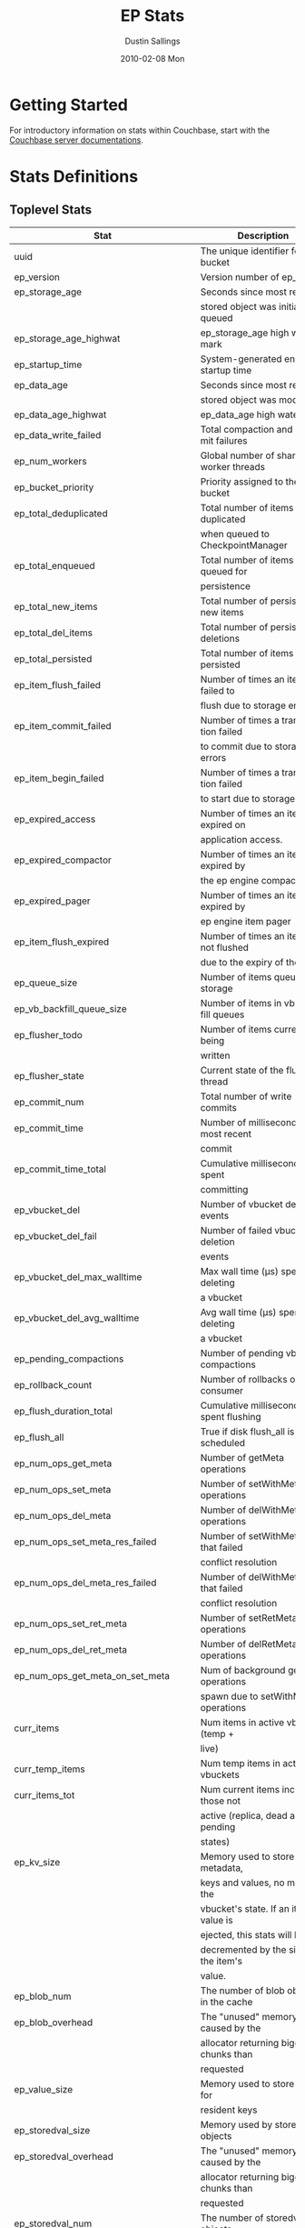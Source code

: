 #+TITLE:     EP Stats
#+AUTHOR:    Dustin Sallings
#+EMAIL:     dustin@spy.net
#+DATE:      2010-02-08 Mon
#+DESCRIPTION:
#+KEYWORDS:
#+LANGUAGE:  en
#+OPTIONS:   H:3 num:t toc:t \n:nil @:t ::t |:t ^:nil -:t f:t *:t <:t
#+OPTIONS:   TeX:t LaTeX:nil skip:nil d:nil todo:t pri:nil tags:not-in-toc
#+INFOJS_OPT: view:nil toc:nil ltoc:t mouse:underline buttons:0 path:http://orgmode.org/org-info.js
#+EXPORT_SELECT_TAGS: export
#+EXPORT_EXCLUDE_TAGS: noexport
#+LINK_UP:
#+LINK_HOME:
#+STYLE:  <link rel="stylesheet" type="text/css" href="myorg.css" />

* Getting Started

For introductory information on stats within Couchbase, start with the
[[http://docs.couchbase.com/][Couchbase server documentations]].

* Stats Definitions

** Toplevel Stats

| Stat                                  | Description                             |
|---------------------------------------+-----------------------------------------|
| uuid                                  | The unique identifier for the bucket    |
| ep_version                            | Version number of ep_engine             |
| ep_storage_age                        | Seconds since most recently             |
|                                       | stored object was initially queued      |
| ep_storage_age_highwat                | ep_storage_age high water mark          |
| ep_startup_time                       | System-generated engine startup time    |
| ep_data_age                           | Seconds since most recently             |
|                                       | stored object was modified              |
| ep_data_age_highwat                   | ep_data_age high water mark             |
| ep_data_write_failed                  | Total compaction and commit failures    |
| ep_num_workers                        | Global number of shared worker threads  |
| ep_bucket_priority                    | Priority assigned to the bucket         |
| ep_total_deduplicated                 | Total number of items de-duplicated     |
|                                       | when queued to CheckpointManager        |
| ep_total_enqueued                     | Total number of items queued for        |
|                                       | persistence                             |
| ep_total_new_items                    | Total number of persisted new items     |
| ep_total_del_items                    | Total number of persisted deletions     |
| ep_total_persisted                    | Total number of items persisted         |
| ep_item_flush_failed                  | Number of times an item failed to       |
|                                       | flush due to storage errors             |
| ep_item_commit_failed                 | Number of times a transaction failed    |
|                                       | to commit due to storage errors         |
| ep_item_begin_failed                  | Number of times a transaction failed    |
|                                       | to start due to storage errors          |
| ep_expired_access                     | Number of times an item was expired on  |
|                                       | application access.                     |
| ep_expired_compactor                  | Number of times an item was expired by  |
|                                       | the ep engine compactor                 |
| ep_expired_pager                      | Number of times an item was expired by  |
|                                       | ep engine item pager                    |
| ep_item_flush_expired                 | Number of times an item is not flushed  |
|                                       | due to the expiry of the item           |
| ep_queue_size                         | Number of items queued for storage      |
| ep_vb_backfill_queue_size             | Number of items in vb backfill queues   |
| ep_flusher_todo                       | Number of items currently being         |
|                                       | written                                 |
| ep_flusher_state                      | Current state of the flusher thread     |
| ep_commit_num                         | Total number of write commits           |
| ep_commit_time                        | Number of milliseconds of most recent   |
|                                       | commit                                  |
| ep_commit_time_total                  | Cumulative milliseconds spent           |
|                                       | committing                              |
| ep_vbucket_del                        | Number of vbucket deletion events       |
| ep_vbucket_del_fail                   | Number of failed vbucket deletion       |
|                                       | events                                  |
| ep_vbucket_del_max_walltime           | Max wall time (µs) spent by deleting    |
|                                       | a vbucket                               |
| ep_vbucket_del_avg_walltime           | Avg wall time (µs) spent by deleting    |
|                                       | a vbucket                               |
| ep_pending_compactions                | Number of pending vbucket compactions   |
| ep_rollback_count                     | Number of rollbacks on consumer         |
| ep_flush_duration_total               | Cumulative milliseconds spent flushing  |
| ep_flush_all                          | True if disk flush_all is scheduled     |
| ep_num_ops_get_meta                   | Number of getMeta operations            |
| ep_num_ops_set_meta                   | Number of setWithMeta operations        |
| ep_num_ops_del_meta                   | Number of delWithMeta operations        |
| ep_num_ops_set_meta_res_failed        | Number of setWithMeta ops that failed   |
|                                       | conflict resolution                     |
| ep_num_ops_del_meta_res_failed        | Number of delWithMeta ops that failed   |
|                                       | conflict resolution                     |
| ep_num_ops_set_ret_meta               | Number of setRetMeta operations         |
| ep_num_ops_del_ret_meta               | Number of delRetMeta operations         |
| ep_num_ops_get_meta_on_set_meta       | Num of background getMeta operations    |
|                                       | spawn due to setWithMeta operations     |
| curr_items                            | Num items in active vbuckets (temp +    |
|                                       | live)                                   |
| curr_temp_items                       | Num temp items in active vbuckets       |
| curr_items_tot                        | Num current items including those not   |
|                                       | active (replica, dead and pending       |
|                                       | states)                                 |
| ep_kv_size                            | Memory used to store item metadata,     |
|                                       | keys and values, no matter the          |
|                                       | vbucket's state. If an item's value is  |
|                                       | ejected, this stats will be             |
|                                       | decremented by the size of the item's   |
|                                       | value.                                  |
| ep_blob_num                           | The number of blob objects in the cache |
| ep_blob_overhead                      | The "unused" memory caused by the       |
|                                       | allocator returning bigger chunks than  |
|                                       | requested                               |
| ep_value_size                         | Memory used to store values for         |
|                                       | resident keys                           |
| ep_storedval_size                     | Memory used by storedval objects        |
| ep_storedval_overhead                 | The "unused" memory caused by the       |
|                                       | allocator returning bigger chunks than  |
|                                       | requested                               |
| ep_storedval_num                      | The number of storedval objects         |
|                                       | allocated                               |
| ep_overhead                           | Extra memory used by transient data     |
|                                       | like persistence queues, replication    |
|                                       | queues, checkpoints, etc                |
| ep_item_num                           | The number of item objects allocated    |
| ep_mem_low_wat                        | Low water mark for auto-evictions       |
| ep_mem_low_wat_percent                | Low water mark (as a percentage)        |
| ep_mem_high_wat                       | High water mark for auto-evictions      |
| ep_mem_high_wat_percent               | High water mark (as a percentage)       |
| ep_total_cache_size                   | The total byte size of all items, no    |
|                                       | matter the vbucket's state, no matter   |
|                                       | if an item's value is ejected           |
| ep_oom_errors                         | Number of times unrecoverable OOMs      |
|                                       | happened while processing operations    |
| ep_tmp_oom_errors                     | Number of times temporary OOMs          |
|                                       | happened while processing operations    |
| ep_mem_tracker_enabled                | True if memory usage tracker is         |
|                                       | enabled                                 |
| ep_bg_fetched                         | Number of items fetched from disk       |
| ep_bg_fetch_avg_read_amplification    | Average read amplification for all      |
|                                       | background fetch operations - ratio of  |
|                                       | read()s to documents fetched.           |
| ep_bg_meta_fetched                    | Number of meta items fetched from disk  |
| ep_bg_remaining_items                 | Number of remaining bg fetch items      |
| ep_bg_remaining_jobs                  | Number of remaining bg fetch jobs       |
| ep_num_pager_runs                     | Number of times we ran pager loops      |
|                                       | to seek additional memory               |
| ep_num_expiry_pager_runs              | Number of times we ran expiry pager     |
|                                       | loops to purge expired items from       |
|                                       | memory/disk                             |
| ep_num_freq_decayer_runs              | Number of times we ran the freq decayer |
|                                       | task because a frequency counter has    |
|                                       | become saturated                        |
| ep_num_access_scanner_runs            | Number of times we ran accesss scanner  |
|                                       | to snapshot working set                 |
| ep_num_access_scanner_skips           | Number of times accesss scanner task    |
|                                       | decided not to generate access log      |
| ep_access_scanner_num_items           | Number of items that last access        |
|                                       | scanner task swept to access log.       |
| ep_access_scanner_task_time           | Time of the next access scanner task    |
|                                       | (GMT), NOT_SCHEDULED if access scanner  |
|                                       | has been disabled                       |
| ep_access_scanner_last_runtime        | Number of seconds that last access      |
|                                       | scanner task took to complete.          |
| ep_expiry_pager_task_time             | Time of the next expiry pager task      |
|                                       | (GMT), NOT_SCHEDULED if expiry pager    |
|                                       | has been disabled                       |
| ep_items_expelled_from_checkpoints    | Number of items expelled from           |
|                                       | checkpoints. Expelled refers to items   |
|                                       | that have been ejected from memory      |
|                                       | but are still considered to be part of  |
|                                       | the checkpoint.                         |
| ep_items_rm_from_checkpoints          | Number of items removed from closed     |
|                                       | unreferenced checkpoints                |
| ep_num_value_ejects                   | Number of times item values got         |
|                                       | ejected from memory to disk             |
| ep_num_eject_failures                 | Number of items that could not be       |
|                                       | ejected                                 |
| ep_num_not_my_vbuckets                | Number of times Not My VBucket          |
|                                       | exception happened during runtime       |
| ep_dbname                             | DB path                                 |
| ep_pending_ops                        | Number of ops awaiting pending          |
|                                       | vbuckets                                |
| ep_pending_ops_total                  | Total blocked pending ops since reset   |
| ep_pending_ops_max                    | Max ops seen awaiting 1 pending         |
|                                       | vbucket                                 |
| ep_pending_ops_max_duration           | Max time (µs) used waiting on pending   |
|                                       | vbuckets                                |
| ep_bg_num_samples                     | The number of samples included in the   |
|                                       | average                                 |
| ep_bg_min_wait                        | The shortest time (µs) in the wait      |
|                                       | queue                                   |
| ep_bg_max_wait                        | The longest time (µs) in the wait       |
|                                       | queue                                   |
| ep_bg_wait_avg                        | The average wait time (µs) for an item  |
|                                       | before it's serviced by the dispatcher  |
| ep_bg_min_load                        | The shortest load time (µs)             |
| ep_bg_max_load                        | The longest load time (µs)              |
| ep_bg_load_avg                        | The average time (µs) for an item to    |
|                                       | be loaded from the persistence layer    |
| ep_num_non_resident                   | The number of non-resident items        |
| ep_bg_wait                            | The total elapse time for the wait      |
|                                       | queue                                   |
| ep_bg_load                            | The total elapse time for items to be   |
|                                       | loaded from the persistence layer       |
| ep_allow_data_loss_during_shutdown    | Whether data loss is allowed during     |
|                                       | server shutdown                         |
| ep_alog_block_size                    | Access log block size                   |
| ep_alog_path                          | Path to the access log                  |
| ep_access_scanner_enabled             | Status of access scanner task           |
| ep_alog_sleep_time                    | Interval between access scanner runs    |
|                                       | in minutes                              |
| ep_alog_task_time                     | Hour in GMT time when access scanner    |
|                                       | task is scheduled to run                |
| ep_backend                            | The backend that is being used for      |
|                                       | data persistence                        |
| ep_backfill_mem_threshold             | The maximum percentage of memory that   |
|                                       | the backfill task can consume before    |
|                                       | it is made to back off.                 |
| ep_bfilter_enabled                    | Bloom filter use: enabled or disabled   |
| ep_bfilter_key_count                  | Minimum key count that bloom filter     |
|                                       | will accomodate                         |
| ep_bfilter_fp_prob                    | Bloom filter's allowed false positive   |
|                                       | probability                             |
| ep_bfilter_residency_threshold        | Resident ratio threshold for full       |
|                                       | eviction policy, after which bloom      |
|                                       | switches modes from accounting just     |
|                                       | non resident items and deletes to       |
|                                       | accounting all items                    |
| ep_bucket_type                        | The bucket type                         |
| ep_chk_max_items                      | The number of items allowed in a        |
|                                       | checkpoint before a new one is created  |
| ep_chk_period                         | The maximum lifetime of a checkpoint    |
|                                       | before a new one is created             |
| ep_chk_persistence_remains            | Number of remaining vbuckets for        |
|                                       | checkpoint persistence                  |
| ep_chk_persistence_timeout            | Timeout for vbucket checkpoint          |
|                                       | persistence                             |
| ep_chk_remover_stime                  | The time interval for purging closed    |
|                                       | checkpoints from memory                 |
| ep_config_file                        | The location of the ep-engine config    |
|                                       | file                                    |
| ep_couch_bucket                       | The name of this bucket                 |
| ep_couch_host                         | The hostname that the couchdb views     |
|                                       | server is listening on                  |
| ep_couch_port                         | The port the couchdb views server is    |
|                                       | listening on                            |
| ep_couch_reconnect_sleeptime          | The amount of time to wait before       |
|                                       | reconnecting to couchdb                 |
| ep_data_traffic_enabled               | Whether or not data traffic is enabled  |
|                                       | for this bucket                         |
| ep_db_data_size                       | Total size of valid data in db files    |
| ep_db_file_size                       | Total size of the db files              |
| ep_degraded_mode                      | True if the engine is either warming    |
|                                       | up or data traffic is disabled          |
| ep_exp_pager_enabled                  | True if the expiry pager is enabled     |
| ep_exp_pager_stime                    | The time interval for purging expired   |
|                                       | items from memory                       |
| ep_exp_pager_initial_run_time         | An initial start time for the expiry    |
|                                       | pager task in GMT                       |
| ep_fsync_after_every_n_bytes_written  | If non-zero, perform an fsync after     |
|                                       | every N bytes written to disk           |
| ep_getl_default_timeout               | The default getl lock duration          |
| ep_getl_max_timeout                   | The maximum getl lock duration          |
| ep_ht_locks                           | The amount of locks per vb hashtable    |
| ep_ht_size                            | The initial size of each vb hashtable   |
| ep_item_num_based_new_chk             | True if the number of items in the      |
|                                       | current checkpoint plays a role in a    |
|                                       | new checkpoint creation                 |
| ep_keep_closed_chks                   | True if we want to keep the closed      |
|                                       | checkpoints for each vbucket unless     |
|                                       | the memory usage is above high water    |
|                                       | mark                                    |
| ep_max_checkpoints                    | The maximum amount of checkpoints that  |
|                                       | can be in memory per vbucket            |
| ep_max_item_size                      | The maximum value size                  |
| ep_max_size                           | The maximum amount of memory this       |
|                                       | bucket can use                          |
| ep_max_vbuckets                       | The maximum amount of vbuckets that     |
|                                       | can exist in this bucket                |
| ep_mutation_mem_threshold             | The ratio of total memory available     |
|                                       | that we should start sending temp oom   |
|                                       | or oom message when hitting             |
| ep_pager_active_vb_pcnt               | Active vbuckets paging percentage       |
| ep_replication_throttle_cap_pcnt      | Percentage of total items in write      |
|                                       | queue at which we throttle dcp input    |
| ep_replication_throttle_queue_cap     | Max size of a write queue to throttle   |
|                                       | incoming dcp input                      |
| ep_replication_throttle_threshold     | Percentage of max mem at which we       |
|                                       | begin NAKing dcp input                  |
| ep_uncommitted_items                  | The amount of items that have not been  |
|                                       | written to disk                         |
| ep_warmup                             | Shows if warmup is enabled / disabled   |
| ep_warmup_batch_size                  | The size of each batch loaded during    |
|                                       | warmup                                  |
| ep_warmup_dups                        | Number of Duplicate items encountered   |
|                                       | during warmup                           |
| ep_warmup_min_items_threshold         | Percentage of total items warmed up     |
|                                       | before we enable traffic                |
| ep_warmup_min_memory_threshold        | Percentage of max mem warmed up before  |
|                                       | we enable traffic                       |
| ep_warmup_oom                         | The amount of oom errors that occured   |
|                                       | during warmup                           |
| ep_warmup_thread                      | The status of the warmup thread         |
| ep_warmup_time                        | The amount of time warmup took          |
| ep_workload_pattern                   | Workload pattern (mixed, read_heavy,    |
|                                       | write_heavy) monitored at runtime       |
| ep_defragmenter_interval              | How often defragmenter task should be   |
|                                       | run (in seconds).                       |
| ep_defragmenter_num_moved             | Number of items moved by the            |
|                                       | defragmentater task.                    |
| ep_defragmenter_num_visited           | Number of items visited (considered     |
|                                       | for defragmentation) by the             |
|                                       | defragmenter task.                      |
| ep_defragmenter_sv_num_moved          | Number of StoredValues moved by the     |
|                                       | defragmentater task.                    |
| ep_item_compressor_interval           | How often item compressor task should   |
|                                       | be run (in milliseconds).               |
| ep_item_compressor_num_compressed     | Number of items compressed by the       |
|                                       | item compressor task.                   |
| ep_item_compressor_num_visited        | Number of items visited (considered     |
|                                       | for compression) by the                 |
|                                       | item compressor task.                   |
| ep_cursor_dropping_lower_threshold    | Memory threshold below which checkpoint |
|                                       | remover will discontinue cursor         |
|                                       | dropping.                               |
| ep_cursor_dropping_upper_threshold    | Memory threshold above which checkpoint |
|                                       | remover will start cursor dropping      |
| ep_cursors_dropped                    | Number of cursors dropped by the        |
|                                       | checkpoint remover                      |
| ep_cursor_memory_freed                | Amount of memory freed through dropping |
|                                       | checkpoint cursors                      |
| ep_active_hlc_drift                   | The total absolute drift for all active |
|                                       | vbuckets. This is microsecond           |
|                                       | granularity.                            |
| ep_active_hlc_drift_count             | The number of updates applied to        |
|                                       | ep_active_hlc_drift.                    |
| ep_replica_hlc_drift                  | The total absolute drift for all        |
|                                       | replica vbuckets. This is microsecond   |
|                                       | granularity.                            |
| ep_replica_hlc_drift_count            | The number of updates applied to        |
|                                       | ep_replica_hlc_drift.                   |
| ep_active_ahead_exceptions            | The total number of ahead exceptions    |
|                                       | for all active vbuckets.                |
| ep_active_behind_exceptions           | The total number of behind exceptions   |
|                                       | for all active vbuckets.                |
| ep_replica_ahead_exceptions           | The total number of ahead exceptions    |
|                                       | for all replica vbuckets.               |
| ep_replica_behind_exceptions          | The total number of behind exceptions   |
|                                       | for all replica vbuckets.               |
| ep_clock_cas_drift_threshold_exceeded | ep_active_ahead_exceptions +            |
|                                       | ep_replica_ahead_exceptions             |
| ep_dcp_noop_mandatory_for_v5_features | If True,NOOP will be required for using |
|                                       | features like xattrs/collections        |
| ep_retain_erroneous_tombstones        | If True, compactor will retain erroneous|
|                                       | tombstones.                             |

CouchRocks specific
| Stat                                    | Description                       |
|-----------------------------------------+-----------------------------------|
| ep_rocksdb_kMemTableTotal               | Total size of all Memtables       |
| ep_rocksdb_kMemTableUnFlushed           | Total size of immutable Memtables |
| ep_rocksdb_kTableReadersTotal           | Memory used by Index/Filter blocks|
| ep_rocksdb_kCacheTotal                  | Size of the Block Cache           |
| ep_rocksdb_default_kSizeAllMemTables    | Total MT size for default CFs     |
| ep_rocksdb_seqno_kSizeAllMemTables      | Total MT size for seqno CFs       |
| ep_rocksdb_default_kTotalSstFilesSize   | Total SST size for default CFs    |
| ep_rocksdb_seqno_kTotalSstFilesSize     | Total SST size for seqno CFs      |
The following ratios are encoded as 4-digit integers, e.g.:
  0.1234 (12.34%) is encoded as 1234
  0.0123 (1.23%) is encoded as 123
  0.0012 (0.12%) is encoded as 12
  0.0001 (0.01%) is encoded as 1
| Stat                                    | Description                       |
|-----------------------------------------+-----------------------------------|
| ep_rocksdb_block_cache_index_hit_ratio  | Cache hit ratio for Index blocks  |
| ep_rocksdb_block_cache_filter_hit_ratio | Cache hit ratio for Filter blocks |
| ep_rocksdb_block_cache_data_hit_ratio   | Cache hit ratio for Data blocks   |

** Aggregated KVStore stats.  Note the following stats are reported per-shard in 'kvstore' stats.

| Stat                        | Description                                    |
|-----------------------------+------------------------------------------------|
| ep_data_read_failed         | Total number of get failures                   |
| ep_io_total_read_bytes      | Total number of bytes read                     |
| ep_io_total_write_bytes     | Total number of bytes written                  |
| ep_io_compaction_read_bytes | Total number of bytes read during compaction   |
| ep_io_compaction_write_bytes| Total number of bytes written during compaction|

CouchRocks specific
| Stat                                    | Description                       |
|-----------------------------------------+-----------------------------------|
| rocksdb_kMemTableTotal                  | Total size of all Memtables       |
| rocksdb_kMemTableUnFlushed              | Total size of immutable Memtables |
| rocksdb_kTableReadersTotal              | Memory used by Index/Filter blocks|
| rocksdb_kCacheTotal                     | Size of the Block Cache           |
| rocksdb_default_kSizeAllMemTables       | Total MT size for default CFs     |
| rocksdb_seqno_kSizeAllMemTables         | Total MT size for seqno CFs       |
| rocksdb_default_kTotalSstFilesSize      | Total SST size for default CFs    |
| rocksdb_seqno_kTotalSstFilesSize        | Total SST size for seqno CFs      |
The following ratios are encoded as 4-digit integers, e.g.:
  0.1234 (12.34%) is encoded as 1234
  0.0123 (1.23%) is encoded as 123
  0.0012 (0.12%) is encoded as 12
  0.0001 (0.01%) is encoded as 1
| Stat                                    | Description                       |
|-----------------------------------------+-----------------------------------|
| rocksdb_block_cache_index_hit_ratio     | Cache hit ratio for Index blocks  |
| rocksdb_block_cache_filter_hit_ratio    | Cache hit ratio for Filter blocks |
| rocksdb_block_cache_data_hit_ratio      | Cache hit ratio for Data blocks   |

** vBucket total stats

| Stat                              | Description                                    |
|-----------------------------------+------------------------------------------------|
| ep_vb_total                       | Total vBuckets (count)                         |
| curr_items_tot                    | Total number of items                          |
| curr_items                        | Number of active items in memory               |
| curr_temp_items                   | Number of temporary items in memory            |
| vb_dead_num                       | Number of dead vBuckets                        |
| ep_diskqueue_items                | Total items in disk queue                      |
| ep_diskqueue_memory               | Total memory used in disk queue                |
| ep_diskqueue_fill                 | Total enqueued items on disk queue             |
| ep_diskqueue_drain                | Total drained items on disk queue              |
| ep_diskqueue_pending              | Total bytes of pending writes                  |
| ep_persist_vbstate_total          | Total VB persist state to disk                 |
| ep_meta_data_memory               | Total memory used by meta data                 |
| ep_meta_data_disk                 | Total disk used by meta data                   |
| ep_checkpoint_memory              | Memory of items in all checkpoints             |
| ep_checkpoint_memory_unreferenced | Memory of items in unref checkpoints           |
| ep_checkpoint_memory_overhead     | Memory of all checkpoints structures           |

*** Active vBucket class stats

| Stat                                     | Description                                |
|------------------------------------------+--------------------------------------------|
| vb_active_num                            | Number of active vBuckets                  |
| vb_active_curr_items                     | Number of active non-deleted items         |
| vb_active_num_non_resident               | Number of non-resident items               |
| vb_active_perc_mem_resident              | % memory resident                          |
| vb_active_eject                          | Number of times item values got ejected    |
| vb_active_expired                        | Number of times an item was expired        |
| vb_active_ht_memory                      | Memory overhead of the hashtable           |
| vb_active_itm_memory                     | Total memory of all items in active        |
|                                          | vBuckets (StoredValue + key + value Blob)  |
| vb_active_meta_data_memory               | Metadata memory of all items in active     |
|                                          | vBuckets (StoredValue + key)               |
| vb_active_meta_data_disk                 | Total metadata disk                        |
| vb_active_checkpoint_memory              | Memory of active items in all checkpoints  |
| vb_active_checkpoint_memory_unreferenced | Memory of active items in unref checkpoints|
| vb_active_checkpoint_memory_overhead     | Memory of all active checkpoints structures|
| vb_active_ops_create                     | Number of create operations                |
| vb_active_ops_update                     | Number of update operations                |
| vb_active_ops_delete                     | Number of delete operations                |
| vb_active_ops_reject                     | Number of rejected operations              |
| vb_active_queue_size                     | Active items in disk queue                 |
| vb_active_backfill_queue_size            | Items in active vbucket backfill queue     |
| vb_active_queue_memory                   | Memory used for disk queue                 |
| vb_active_queue_age                      | Sum of disk queue item age in milliseconds |
| vb_active_queue_pending                  | Total bytes of pending writes              |
| vb_active_queue_fill                     | Total enqueued items                       |
| vb_active_queue_drain                    | Total drained items                        |
| vb_active_rollback_item_count            | Num of items rolled back                   |
| vb_active_sync_write_accepted_count      | Number of SyncWrites accepted              |
| vb_active_sync_write_committed_count     | Number of SyncWrites committed             |
| vb_active_sync_write_aborted_count       | Number of SyncWrites aborted               |
| vb_active_hp_vb_req_size                 | Num of async high priority requests        |

*** Replica vBucket stats

| Stat                                      | Description                                 |
|-------------------------------------------+---------------------------------------------|
| vb_replica_num                            | Number of replica vBuckets                  |
| vb_replica_curr_items                     | Number of replica non-deleted items         |
| vb_replica_num_non_resident               | Number of non-resident items                |
| vb_replica_perc_mem_resident              | % memory resident                           |
| vb_replica_eject                          | Number of times item values got ejected     |
| vb_replica_expired                        | Number of times an item was expired         |
| vb_replica_ht_memory                      | Memory overhead of the hashtable            |
| vb_replica_itm_memory                     | Total memory of all items in replica        |
|                                           | vBuckets (StoredValue + key + value Blob)   |
| vb_replica_meta_data_memory               | Metadata memory of all items in replica     |
|                                           | vBuckets (StoredValue + key)                |
| vb_replica_meta_data_disk                 | Total metadata disk                         |
| vb_replica_checkpoint_memory              | Memory of replica items in all checkpoints  |
| vb_replica_checkpoint_memory_unreferenced | Memory of replica items in unref checkpoints|
| vb_replica_checkpoint_memory_overhead     | Memory of all replica checkpoints structures|
| vb_replica_ops_create                     | Number of create operations                 |
| vb_replica_ops_update                     | Number of update operations                 |
| vb_replica_ops_delete                     | Number of delete operations                 |
| vb_replica_ops_reject                     | Number of rejected operations               |
| vb_replica_queue_size                     | Replica items in disk queue                 |
| vb_replica_backfill_queue_size            | Items in replica vbucket backfill queue     |
| vb_replica_queue_memory                   | Memory used for disk queue                  |
| vb_replica_queue_age                      | Sum of disk queue item age in milliseconds  |
| vb_replica_queue_pending                  | Total bytes of pending writes               |
| vb_replica_queue_fill                     | Total enqueued items                        |
| vb_replica_queue_drain                    | Total drained items                         |
| vb_replica_rollback_item_count            | Num of items rolled back                    |
| vb_replica_sync_write_accepted_count      | Number of SyncWrites accepted               |
| vb_replica_sync_write_committed_count     | Number of SyncWrites committed              |
| vb_replica_sync_write_aborted_count       | Number of SyncWrites aborted                |
| vb_replica_hp_vb_req_size                 | Num of async high priority requests         |

*** Pending vBucket stats

| Stat                                      | Description                                 |
|-------------------------------------------+---------------------------------------------|
| vb_pending_num                            | Number of pending vBuckets                  |
| vb_pending_curr_items                     | Number of pending non-deleted items         |
| vb_pending_num_non_resident               | Number of non-resident items                |
| vb_pending_perc_mem_resident              | % memory resident                           |
| vb_pending_eject                          | Number of times item values got ejected     |
| vb_pending_expired                        | Number of times an item was expired         |
| vb_pending_ht_memory                      | Memory overhead of the hashtable            |
| vb_pending_itm_memory                     | Total memory of all items in pending        |
|                                           | vBuckets (StoredValue + key + value Blob)   |
| vb_pending_meta_data_memory               | Metadata memory of all items in pending     |
|                                           | vBuckets (StoredValue + key)                |
| vb_pending_meta_data_disk                 | Total metadata disk                         |
| vb_pending_checkpoint_memory              | Memory of pending items in all checkpoints  |
| vb_pending_checkpoint_memory_unreferenced | Memory of pending items in unref checkpoints|
| vb_pending_checkpoint_memory_overhead     | Memory of all pending checkpoints structures|
| vb_pending_ops_create                     | Number of create operations                 |
| vb_pending_ops_update                     | Number of update operations                 |
| vb_pending_ops_delete                     | Number of delete operations                 |
| vb_pending_ops_reject                     | Number of rejected operations               |
| vb_pending_queue_size                     | Pending items in disk queue                 |
| vb_pending_backfill_queue_size            | Items in pending vbucket backfill queue     |
| vb_pending_queue_memory                   | Memory used for disk queue                  |
| vb_pending_queue_age                      | Sum of disk queue item age in milliseconds  |
| vb_pending_queue_pending                  | Total bytes of pending writes               |
| vb_pending_queue_fill                     | Total enqueued items                        |
| vb_pending_queue_drain                    | Total drained items                         |
| vb_pending_rollback_item_count            | Num of items rolled back                    |
| vb_pending_hp_vb_req_size                 | Num of async high priority requests         |


** vBucket detail stats

The stats below are listed for each vbucket.

| Stat                          | Description                                |
|-------------------------------+--------------------------------------------|
| num_items                     | Number of items in this vbucket            |
| num_tmp_items                 | Number of temporary items in memory        |
| num_non_resident              | Number of non-resident items               |
| vb_pending_perc_mem_resident  | % memory resident                          |
| vb_pending_eject              | Number of times item values got ejected    |
| vb_pending_expired            | Number of times an item was expired        |
| ht_memory                     | Memory overhead of the hashtable           |
| ht_item_memory                | Total item memory                          |
| ht_cache_size                 | Total size of cache (Includes non resident |
|                               | items)                                     |
| num_ejects                    | Number of times an item was ejected from   |
|                               | memory                                     |
| ops_create                    | Number of create operations                |
| ops_update                    | Number of update operations                |
| ops_delete                    | Number of delete operations                |
| ops_reject                    | Number of rejected operations              |
| queue_size                    | Pending items in disk queue                |
| backfill_queue_size           | Items in backfill queue                    |
| queue_memory                  | Memory used for disk queue                 |
| queue_age                     | Sum of disk queue item age in milliseconds |
| queue_fill                    | Total enqueued items                       |
| queue_drain                   | Total drained items                        |
| pending writes                | Total bytes of pending writes              |
| db_data_size                  | Total size of valid data on disk           |
| db_file_size                  | Total size of the db file                  |
| high_seqno                    | The last seqno assigned by this vbucket    |
| purge_seqno                   | The last seqno purged by the compactor     |
| bloom_filter                  | Status of the vbucket's bloom filter       |
| bloom_filter_size             | Size of the bloom filter bit array         |
| bloom_filter_key_count        | Number of keys inserted into the bloom     |
|                               | filter, considers overlapped items as one, |
|                               | so this may not be accurate at times.      |
| uuid                          | The current vbucket uuid                   |
| rollback_item_count           | Num of items rolled back                   |
| hp_vb_req_size                | Num of async high priority requests        |
| max_cas                       | Maximum CAS of all items in the vbucket.   |
|                               | This is a hybrid logical clock value in    |
|                               | nanoseconds.                               |
| max_cas_str                   | max_cas as a time stamp string (seconds    |
|                               | since epoch).                              |
| total_abs_drift               | The accumulated absolute drift for this    |
|                               | vbucket's hybrid logical clock in          |
|                               | microseconds.                              |
| total_abs_drift_count         | The number of updates applied to           |
|                               | total_abs_drift.                           |
| drift_ahead_threshold_exceeded| The number of HLC updates that had a value |
|                               | ahead of the local HLC and were over the   |
|                               | drift_ahead_threshold.                     |
| drift_ahead_threshold         | The ahead threshold in ns.                 |
|drift_behind_threshold_exceeded| The number of HLC updates that had a value |
|                               | behind the local HLC and were over the     |
|                               | drift_behind_threshold.                    |
| drift_behind_threshold        | The behind threshold in ns.                |
| logical_clock_ticks           | How many times this vbucket's HLC has      |
|                               | returned logical clock ticks.              |
| might_contain_xattrs          | True if the vbucket might contain xattrs.  |
|                               | True means that Xattrs were stored to the  |
|                               | vbucket, note that the flag does not clear |
|                               | itself if all xattrs were removed.         |

For Ephemeral buckets, the following additional statistics are listed for
each vbucket:

| Stat                          | Description                                                                                                                                   |
|-------------------------------+-----------------------------------------------------------------------------------------------------------------------------------------------|
| seqlist_count                 | number of documents in this VBucket's sequence list.                                                                                          |
| seqlist_deleted_count         | Count of deleted documents in this VBucket's sequence list.                                                                                   |
| seqlist_high_seqno            | High sequence number in sequence list for this VBucket.                                                                                       |
| seqlist_highest_deduped_seqno | Highest de-duplicated sequence number in sequence list for this VBucket.                                                                      |
| seqlist_read_range_begin      | Starting sequence number for this VBucket's sequence list read range. Marks the lower bound of possible stale documents in the sequence list. |
| seqlist_read_range_end        | Ending sequence number for this VBucket's sequence list read range. Marks the upper bound of possible stale documents in the sequence list.   |
| seqlist_read_range_count      | Count of elements for this VBucket's sequence list read range (i.e. end - begin).                                                             |
| seqlist_stale_count           | Count of stale documents in this VBucket's sequence list.                                                                                     |
| seqlist_stale_value_bytes     | Number of bytes of stale values in this VBucket's sequence list.                                                                              |
| seqlist_stale_metadata_bytes  | Number of bytes of stale metadata (key + fixed metadata) in this VBucket's sequence list.                                                     |

** vBucket seqno stats

| Stats                         | Description                                |
| ------------------------------+--------------------------------------------|
| abs_high_seqno                | The last seqno assigned by this vbucket    |
| high_seqno                    | The last seqno assigned by this vbucket, in|
|                               | in case of replica, the last closed check- |
|                               | point's end seqno.                         |
| last_persisted_seqno          | The last persisted seqno for the vbucket   |
| purge_seqno                   | The last seqno purged by the compactor     |
| uuid                          | The current vbucket uuid                   |
| last_persisted_snap_start     | The last persisted snapshot start seqno for|
|                               | the vbucket                                |
| last_persisted_snap_end       | The last persisted snapshot end seqno for  |
|                               | the vbucket                                |

** vBucket failover stats

| Stats                         | Description                                |
| ------------------------------+--------------------------------------------|
| num_entries                   | Number of entries in the failover table of |
|                               | this vbucket                               |
| erroneous_entries_erased      | Number of erroneous entries erased in the  |
|                               | failover table of this vbucket             |
| n:id                          | vb_uuid of nth failover entry in the       |
|                               | failover table of this vbucket             |
| n:seq                         | seqno of nth failover entry in the         |
|                               | failover table of this vbucket             |

** Dcp Stats

Each stat begins with =ep_dcpq:= followed by a unique /client_id/ and
another colon.  For example, if your client is named, =slave1=, the
=created= stat would be =ep_dcpq:slave1:created=.

***Consumer Connections

| created            | Creation time for the tap connection                        |
| pending_disconnect | True if we're hanging up on this client                     |
| reserved           | True if the dcp stream is reserved                          |
| supports_ack       | True if the connection use flow control                     |
| total_acked_bytes  | The amount of bytes that the consumer has acked             |
| unacked_bytes      | The amount of bytes the consumer has processed but not acked|
| type               | The connection type (producer, consumer, or notifier)       |
| max_buffer_bytes   | Size of flow control buffer                                 |
| paused             | true if this client is blocked                              |
| paused_reason      | Description of why client is paused                         |

****Per Stream Stats

| buffer_bytes       | The amount of unprocessed bytes                       |
| buffer_items       | The amount of unprocessed items                       |
| end_seqno          | The seqno where this stream should end                |
| flags              | The flags used to create this stream                  |
| items_ready        | Whether the stream has messages ready to send         |
| ready_queue_memory | Memory occupied by elements in the DCP readyQ         |
| opaque             | The unique stream identifier                          |
| snap_end_seqno     | The start seqno of the last snapshot received         |
| snap_start_seqno   | The end seqno of the last snapshot received           |
| start_seqno        | The start start seqno used to create this stream      |
| state              | The stream state (pending, reading, or dead)          |
| vb_uuid            | The vb uuid used to create this stream                |

***Producer/Notifier Connections

| buf_backfill_bytes                     | The amount of bytes backfilled but not sent            |
| buf_backfill_items                     | The amount of items backfilled but not sent            |
| bytes_sent                             | The amount of unacked bytes sent to the consumer       |
| created                                | Creation time for the tap connection                   |
| flow_control                           | True if the connection use flow control                |
| items_remaining                        | The amount of items remaining to be sent               |
| items_sent                             | The amount of items already sent to the consumer       |
| last_sent_time                         | The last time this connection sent a message           |
| last_receive_time                      | The last time this connection received a message       |
| max_buffer_bytes                       | The maximum amount of bytes that can be sent without   |
|                                        | receiving an ack from the consumer                     |
| noop_enabled                           | Whether or not this connection sends noops             |
| noop_wait                              | Whether or not this connection is waiting for a        |
|                                        | noop response from the consumer                        |
| pending_disconnect                     | True if we're hanging up on this client                |
| priority                               | The connection priority for streaming data             |
| num_streams                            | Total number of streams in the connection in any state |
| reserved                               | True if the dcp stream is reserved                     |
| supports_ack                           | True if the connection use flow control                |
| total_acked_bytes                      | The amount of bytes that have been acked by the        |
|                                        | consumer when flow control is enabled                  |
| total_bytes_sent                       | The amount of bytes actually sent to the consumer      |
| total_uncompressed_data_size           | Size of data before compression sent to the consumer.  |
|                                        | Only present if compression is enabled                 |
| type                                   | The connection type (producer, consumer, or notifier)  |
| unacked_bytes                          | The amount of bytes the consumer has no acked          |
| backfill_num_active                    | Number of active (running) backfills                   |
| backfill_num_snoozing                  | Number of snoozing (running) backfills                 |
| backfill_num_pending                   | Number of pending (not running) backfills              |
| paused                                 | true if this client is blocked                         |
| paused_reason                          | Description of why client is paused                    |
| send_stream_end_on_client_close_stream | Send STREAM_END msg when DCP client closes stream      |

****Per Stream Stats

| backfill_disk_items           | The amount of items read during backfill from disk    |
| backfill_mem_items            | The amount of items read during backfill from memory  |
| backfill_sent                 | The amount of items sent to the consumer during the   |
| end_seqno                     | The seqno send mutations up to                        |
| flags                         | The flags supplied in the stream request              |
| items_ready                   | Whether the stream has items ready to send            |
| last_sent_seqno               | The last seqno sent by this stream                    |
| last_sent_snap_end_seqno      | The last snapshot end seqno sent by active stream     |
| last_read_seqno               | The last seqno read by this stream from disk or memory|
| last_read_seqno_unsnapshotted | The last sequence number queued from memory, but is   |
|                               | yet to be put in a snapshot                           |
| ready_queue_memory            | Memory occupied by elements in the DCP readyQ         |
| memory_phase                  | The amount of items sent during the memory phase      |
| opaque                        | The unique stream identifier                          |
| snap_end_seqno                | The last snapshot end seqno (Used if a consumer is    |
|                               | resuming a stream)                                    |
| snap_start_seqno              | The last snapshot start seqno (Used if a consumer is  |
|                               | resuming a stream)                                    |
| start_seqno                   | The seqno to start sending mutations from             |
| state                         | The stream state (pending, backfilling, in-memory,    |
|                               | takeover-send, takeover-wait, or dead)                |
| vb_uuid                       | The vb uuid used in the stream request                |
| cur_snapshot_type             | The type of the current snapshot being received       |
| cur_snapshot_start            | The start seqno of the current snapshot being         |
|                               | received                                              |
| cur_snapshot_end              | The end seqno of the current snapshot being received  |

** Dcp Aggregated Stats

Aggregated dcp stats allow dcp connections to be logically grouped and
aggregated together by prefixes.

For example, if all of your dcp connections started with =xdcr:= or
=replication=, you could call =stats dcpagg := to request stats grouped by
everything before the first =:= character, giving you a set for =xdcr= and a
set for =replication=.

*** Results

| [prefix]:count                        | Number of connections matching this prefix     |
| [prefix]:producer_count               | Total producer connections with this prefix    |
| [prefix]:items_sent                   | Total items sent with this prefix              |
| [prefix]:items_remaining              | Total items remaining to be sent with this     |
|                                       | prefix                                         |
| [prefix]:total_bytes                  | Total number of bytes sent with this prefix    |
| [prefix]:total_uncompressed_data_size | Size of data before compression sent to the    |
|                                       | consumer with this prefix. Only present if     |
|                                       | compression is enabled                         |
| [prefix]:backoff                      | Total number of backoff events                 |

** Dcp ConnMap Stats

| ep_dcp_num_running_backfills| Total number of running backfills across all |
|                             | dcp connections                              |
| ep_dcp_max_running_backfills| Max running backfills we can have across all |
|                             | dcp connections                              |
| ep_dcp_dead_conn_count      | Total dead connections                       |

** Timing Stats

Timing stats provide histogram data from high resolution timers over
various operations within the system.

*** General Form

As this data is multi-dimensional, some parsing may be required for
machine processing.  It's somewhat human readable, but the =stats=
script mentioned in the Getting Started section above will do fancier
formatting for you.

Consider the following sample stats:

: STAT disk_insert_8,16 9488
: STAT disk_insert_16,32 290
: STAT disk_insert_32,64 73
: STAT disk_insert_64,128 86
: STAT disk_insert_128,256 48
: STAT disk_insert_256,512 2
: STAT disk_insert_512,1024 12
: STAT disk_insert_1024,2048 1

This tells you that =disk_insert= took 8-16µs 9,488 times, 16-32µs
290 times, and so on.

The same stats displayed through the =stats= CLI tool would look like
this:

: disk_insert (10008 total)
:    8us - 16us    : ( 94.80%) 9488 ###########################################
:    16us - 32us   : ( 97.70%)  290 #
:    32us - 64us   : ( 98.43%)   73
:    64us - 128us  : ( 99.29%)   86
:    128us - 256us : ( 99.77%)   48
:    256us - 512us : ( 99.79%)    2
:    512us - 1ms   : ( 99.91%)   12
:    1ms - 2ms     : ( 99.92%)    1


*** Available Stats

The following histograms are available from "timings" in the above
form to describe when time was spent doing various things:

| bg_wait                         | bg fetches waiting in the dispatcher queue     |
| bg_load                         | bg fetches waiting for disk                    |
| set_with_meta                   | set_with_meta latencies                        |
| access_scanner                  | access scanner run times                       |
| checkpoint_remover              | checkpoint remover run times                   |
| item_pager                      | item pager run times                           |
| expiry_pager                    | expiry pager run times                         |
| pending_ops                     | client connections blocked for operations      |
|                                 | in pending vbuckets                            |
| storage_age                     | Analogous to ep_storage_age in main stats      |
| data_age                        | Analogous to ep_data_age in main stats         |
| get_cmd                         | servicing get requests                         |
| arith_cmd                       | servicing incr/decr requests                   |
| get_stats_cmd                   | servicing get_stats requests                   |
| get_vb_cmd                      | servicing vbucket status requests              |
| set_vb_cmd                      | servicing vbucket set state commands           |
| del_vb_cmd                      | servicing vbucket deletion commands            |
| chk_persistence_cmd             | waiting for checkpoint persistence             |
| notify_io                       | waking blocked connections                     |
| paged_out_time                  | time (in seconds) objects are non-resident     |
| disk_insert                     | waiting for disk to store a new item           |
| disk_update                     | waiting for disk to modify an existing item    |
| disk_del                        | waiting for disk to delete an item             |
| disk_vb_del                     | waiting for disk to delete a vbucket           |
| disk_commit                     | waiting for a commit after a batch of updates  |
| item_alloc_sizes                | Item allocation size counters (in bytes)       |
| bg_batch_size                   | Batch size for background fetches              |
| persistence_cursor_get_all_items| Time spent in fetching all items by            |
|                                 | persistence cursor from checkpoint queues      |
| dcp_cursors_get_all_items       | Time spent in fetching all items by all dcp    |
|                                 | cursors from checkpoint queues                 |

The following histograms are available from "eviction" and provide a histogram
of execution frequencies and eviction thresholds.  Note, these statstics are
only valid for the hifi_mfu eviction policy.

| ep_active_or_pending_frequency_values_evicted  | Probabilistic count of frequencies   |
|                                                | that were evicted                    |
| ep_replica_frequency_values_evicted            | Probabilistic count of frequencies   |
|                                                | that were evicted                    |
| ep_active_or_pending_frequency_values_snapshot | Snapshot of last frequency histogram |
| ep_replica_frequency_values_snapshot           | Snapshot of last frequency histogram |

The following histograms are available from "scheduler" and "runtimes"
describing the scheduling overhead times and task runtimes incurred by various
IO and Non-IO tasks respectively:

| READ tasks                  |                                          |
| bg_fetcher_tasks            | histogram of scheduling overhead/task    |
|                             | runtimes for background fetch tasks      |
| bg_fetcher_meta_tasks       | histogram of scheduling overhead/task    |
|                             | runtimes for background fetch meta tasks |
| vkey_stat_bg_fetcher_tasks  | histogram of scheduling overhead/task    |
|                             | runtimes for fetching item from disk for |
|                             | vkey stat tasks                          |
| warmup_tasks                | histogram of scheduling overhead/task    |
|                             | runtimes for warmup tasks                |
|-----------------------------+------------------------------------------|
| WRITE tasks                 |                                          |
| vbucket_persist_high_tasks  | histogram of scheduling overhead/task    |
|                             | runtimes for snapshot vbucket state in   |
|                             | high priority tasks                      |
| vbucket_persist_low_tasks   | histogram of scheduling overhead/task    |
|                             | runtimes for snapshot vbucket state in   |
|                             | low priority tasks                       |
| vbucket_deletion_tasks      | histogram of scheduling overhead/task    |
|                             | runtimes for vbucket deletion tasks      |
| flusher_tasks               | histogram of scheduling overhead/task    |
|                             | runtimes for flusher tasks               |
| flush_all_tasks             | histogram of scheduling overhead/task    |
|                             | runtimes for flush all tasks             |
| compactor_tasks             | histogram of scheduling overhead/task    |
|                             | runtimes for vbucket level compaction    |
|                             | tasks                                    |
| statsnap_tasks              | histogram of scheduling overhead/task    |
|                             | runtimes for stats snapshot tasks        |
| mutation_log_compactor_tasks| histogram of scheduling overhead/task    |
|                             | runtimes for access log compaction tasks |
|-----------------------------+------------------------------------------|
| AUXIO tasks                 |                                          |
| access_scanner_tasks        | histogram of scheduling overhead/task    |
|                             | runtimes for access scanner tasks        |
| backfill_tasks              | histogram of scheduling overhead/task    |
|                             | runtimes for backfill tasks              |
|-----------------------------+------------------------------------------|
| NONIO tasks                 |                                          |
| conn_notification_tasks     | histogram of scheduling overhead/task    |
|                             | runtimes for connection notification     |
|                             | tasks                                    |
| checkpoint_remover_tasks    | histogram of scheduling overhead/task    |
|                             | runtimes for checkpoint removal tasks    |
| vb_memory_deletion_tasks    | histogram of scheduling overhead/task    |
|                             | runtimes for memory deletion of vbucket  |
|                             | tasks                                    |
| checkpoint_stats_tasks      | histogram of scheduling overhead/task    |
|                             | runtimes for checkpoint stats tasks      |
| item_pager_tasks            | histogram of scheduling overhead/task    |
|                             | runtimes for item pager tasks            |
| hashtable_resize_tasks      | histogram of scheduling overhead/task    |
|                             | runtimes for hash table resizer tasks    |
| pending_ops_tasks           | histogram of scheduling overhead/task    |
|                             | runtimes for processing dcp bufferred    |
|                             | items tasks                              |
| conn_manager_tasks          | histogram of scheduling overhead/task    |
|                             | runtimes for dcp/tap connection manager  |
|                             | tasks                                    |
| defragmenter_tasks          | histogram of scheduling overhead/task    |
|                             | runtimes for the in-memory defragmenter  |
|                             | tasks                                    |
| workload_monitor_tasks      | histogram of scheduling overhead/task    |
|                             | runtimes for the workload monitor which  |
|                             | detects and sets the workload pattern    |

** Hash Stats

Hash stats provide information on your vbucket hash tables.

Requesting these stats does affect performance, so don't do it too
regularly, but it's useful for debugging certain types of performance
issues.  For example, if your hash table is tuned to have too few
buckets for the data load within it, the =max_depth= will be too large
and performance will suffer.

| avg_count    | The average number of items per vbucket                  |
| avg_max      | The average max depth of a vbucket hash table            |
| avg_min      | The average min depth of a vbucket hash table            |
| largest_max  | The largest hash table depth of in all vbuckets          |
| largest_min  | The the largest minimum hash table depth of all vbuckets |
| max_count    | The largest number of items in a vbucket                 |
| min_count    | The smallest number of items in a vbucket                |
| total_counts | The total numer of items in all vbuckets                 |

It is also possible to get more detailed hash tables stats by using
'hash detail'. This will print per-vbucket stats.

Each stat is prefixed with =vb_= followed by a number, a colon, then
the individual stat name.

For example, the stat representing the size of the hash table for
vbucket 0 is =vb_0:size=.

| state            | The current state of this vbucket                |
| size             | Number of hash buckets                           |
| locks            | Number of locks covering hash table operations   |
| min_depth        | Minimum number of items found in a bucket        |
| max_depth        | Maximum number of items found in a bucket        |
| reported         | Number of items this hash table reports having   |
| counted          | Number of items found while walking the table    |
| resized          | Number of times the hash table resized           |
| mem_size         | Running sum of memory used by each item          |
| mem_size_counted | Counted sum of current memory used by each item  |

** Checkpoint Stats

Checkpoint stats provide detailed information on per-vbucket checkpoint
datastructure.

Like Hash stats, requesting these stats has some impact on performance.
Therefore, please do not poll them from the server frequently.
Each stat is prefixed with =vb_= followed by a number, a colon, and then
each stat name.

| cursor_name:cursor_checkpoint_id | Checkpoint ID at which the cursor is      |
|                                  | name 'cursor_name' is pointing now        |
| cursor_name:cursor_seqno         | The seqno at which the cursor             |
|                                  | 'cursor_name' is pointing now             |
| cursor_name:num_visits           | Number of times a batch of items have been|
|                                  | drained from a checkpoint of 'cursor_name'|
| cursor_name:num_items_for_cursor | Number of items remaining for the cursor  |
| open_checkpoint_id               | ID of the current open checkpoint         |
| num_conn_cursors                 | Number of referencing dcp/tap cursors     |
| num_checkpoint_items             | Number of total items in a checkpoint     |
|                                  | datastructure                             |
| num_open_checkpoint_items        | Number of items in the open checkpoint    |
| num_checkpoints                  | Number of checkpoints in a checkpoint     |
|                                  | datastructure                             |
| num_items_for_persistence        | Number of items remaining for persistence |
| state                            | The state of the vbucket this checkpoint  |
|                                  | contains data for                         |
| last_closed_checkpoint_id        | The last closed checkpoint number         |
| persisted_checkpoint_id          | The slast persisted checkpoint number     |
| mem_usage                        | Total memory taken up by items in all     |
|                                  | checkpoints under given manager           |

** Memory Stats

This provides various memory-related stats including the stats from tcmalloc.
Note that tcmalloc stats are not available on some operating systems
(e.g., Windows) that do not support tcmalloc.

| mem_used (deprecated)               | Engine's total memory usage          |
| mem_used_estimate                   | Engine's total estimated memory usage|
|                                     | This is a faster stat to read, but   |
|                                     | lags mem_used as it's only updated   |
|                                     | when a threshold is crossed see      |
|                                     | mem_used_merge_threshold             |
| mem_used_merge_threshold            | A threshold which triggers the merge |
|                                     | of per-core memory used into mem_used|
| bytes                               | Engine's total memory usage          |
| ep_kv_size                          | Memory used to store item metadata,  |
|                                     | keys and values, no matter the       |
|                                     | vbucket's state. If an item's value  |
|                                     | is ejected, this stat will be        |
|                                     | decremented by the size of the       |
|                                     | item's value.                        |
| ep_value_size                       | Memory used to store values for      |
|                                     | resident keys                        |
| ep_overhead                         | Extra memory used by transient data  |
|                                     | like persistence queue, replication  |
|                                     | queues, checkpoints, etc             |
| ep_max_size                         | Max amount of data allowed in memory |
| ep_mem_low_wat                      | Low water mark for auto-evictions    |
| ep_mem_low_wat_percent              | Low water mark (as a percentage)     |
| ep_mem_high_wat                     | High water mark for auto-evictions   |
| ep_mem_high_wat_percent             | High water mark (as a percentage)    |
| ep_oom_errors                       | Number of times unrecoverable OOMs   |
|                                     | happened while processing operations |
| ep_tmp_oom_errors                   | Number of times temporary OOMs       |
|                                     | happened while processing operations |
| ep_blob_num                         | The number of blob objects in the    |
|                                     | cache                                |
| ep_blob_overhead                    | The "unused" memory caused by the    |
|                                     | allocator returning bigger chunks    |
|                                     | than requested                       |
| ep_storedval_size                   | Memory used by storedval objects     |
| ep_storedval_overhead               | The "unused" memory caused by the    |
|                                     | allocator returning bigger chunks    |
|                                     | than requested                       |
| ep_storedval_num                    | The number of storedval objects      |
|                                     | allocated                            |
| ep_item_num                         | The number of item objects allocated |
| ep_mem_tracker_enabled              | If smart memory tracking is enabled  |
| total_allocated_bytes               | Engine's total memory usage reported |
|                                     | from the underlying memory allocator |
| total_heap_size                     | Bytes of system memory reserved by   |
|                                     | the underlying memory allocator      |
| total_fragmentation_bytes           | Bytes of the fragmented memory in    |
|                                     | the underlying allocator. Note that  |
|                                     | the free and mapped pages inside the |
|                                     | allocator are not considered as the  |
|                                     | fragmentation as they can be used    |
|                                     | for incoming memory allocations.     |
| total_metadata_bytes                | Number of bytes used by the allocator|
|                                     | for its own metadata                 |
| total_resident_bytes                | Max no. of Resident bytes that are   |
|                                     | currently allocated by the process   |
| total_retained_bytes                | Bytes that is held by the process    |
|                                     | which could be released to the OS    |
| tcmalloc_max_thread_cache_bytes     | A limit to how much memory the       |
|                                     | underlying memory allocator TCMalloc |
|                                     | dedicates for small objects          |
| tcmalloc_current_thread_cache_bytes | A measure of some of the memory that |
|                                     | the underlying allocator TCMalloc is |
|                                     | using for small objects              |


** Stats Key and Vkey
| key_cas                       | The keys current cas value             |KV|
| key_exptime                   | Expiration time from the epoch         |KV|
| key_flags                     | Flags for this key                     |KV|
| key_is_dirty                  | If the value is not yet persisted      |KV|
| key_is_resident               | If the value is resident in memory     |KV|
| key_valid                     | See description below                  | V|
| key_vb_state                  | The vbucket state of this key          |KV|

All of the above numeric statistics (cas, exptime, flags) are printed as
decimal integers.

=key_valid= can have the following responses:

this_is_a_bug - Some case we didn't take care of.
dirty - The value in memory has not been persisted yet.
length_mismatch - The key length in memory doesn't match the length on disk.
data_mismatch - The data in memroy doesn't match the data on disk.
flags_mismatch - The flags in memory don't match the flags on disk.
valid - The key is both on disk and in memory
ram_but_not_disk - The value doesn't exist yet on disk.
item_deleted - The item has been deleted.

** Warmup

Stats =warmup= shows statistics related to warmup logic

| ep_warmup                       | Shows if warmup is enabled / disabled      |
| ep_warmup_estimated_key_count   | Estimated number of keys in database       |
| ep_warmup_estimated_value_count | Estimated number of values in database     |
| ep_warmup_state                 | The current state of the warmup thread     |
| ep_warmup_thread                | Warmup thread status                       |
| ep_warmup_key_count             | Number of keys warmed up                   |
| ep_warmup_value_count           | Number of values warmed up                 |
| ep_warmup_dups                  | Duplicates encountered during warmup       |
| ep_warmup_oom                   | OOMs encountered during warmup             |
| ep_warmup_time                  | Time (µs) spent by warming data            |
| ep_warmup_keys_time             | Time (µs) spent by warming keys            |
| ep_warmup_mutation_log          | Number of keys present in mutation log     |
| ep_warmup_access_log            | Number of keys present in access log       |
| ep_warmup_min_items_threshold   | Percentage of total items warmed up        |
|                                 | before we enable traffic                   |
| ep_warmup_min_memory_threshold  | Percentage of max mem warmed up before     |
|                                 | we enable traffic                          |


** KV Store Stats

These provide various low-level stats and timings from the underlying KV
storage system and useful to understand various states of the storage
system.

The following stats are available for all database engine:

| open              | Number of database open operations                 |
| close             | Number of database close operations                |
| readTime          | Time spent in read operations                      |
| readSize          | Size of data in read operations                    |
| writeTime         | Time spent in write operations                     |
| writeSize         | Size of data in write operations                   |
| delete            | Time spent  in delete() calls                      |

The following stats are available for the CouchStore database engine:

| backend_type              | Type of backend database engine                                                                                                                     |
| commit                    | Time spent in CouchStore commit operation                                                                                                           |
| compaction                | Time spent in compacting vbucket database file                                                                                                      |
| numLoadedVb               | Number of Vbuckets loaded into memory                                                                                                               |
| lastCommDocs              | Number of docs in the last commit                                                                                                                   |
| failure_compaction        | Number of failed compactions                                                                                                                        |
| failure_set               | Number of failed set operation                                                                                                                      |
| failure_get               | Number of failed get operation                                                                                                                      |
| failure_vbset             | Number of failed vbucket set operation                                                                                                              |
| save_documents            | Time spent in CouchStore save documents operation                                                                                                   |
| io_bg_fetch_docs_read     | Number of documents (full and meta-only) fetched from disk                                                                                          |
| io_bg_fetch_doc_bytes     | Number of bytes read while fetching documents (key + value + rev_meta)                                                                              |
| io_num_write              | Number of io write operations                                                                                                                       |
| io_write_bytes            | Number of bytes written (key + values + rev_meta                                                                                                    |
| io_total_read_bytes       | Number of bytes read (total, including Couchstore B-Tree and other overheads)                                                                       |
| io_total_write_bytes      | Number of bytes written (total, including Couchstore B-Tree and other overheads)                                                                    |
| io_compaction_read_bytes  | Number of bytes read (compaction only, includes Couchstore B-Tree and other overheads)                                                              |
| io_compaction_write_bytes | Number of bytes written (compaction only, includes Couchstore B-Tree and other overheads)                                                           |
| block_cache_hits          | Number of block cache hits in buffer cache provided by underlying store                                                                             |
| block_cache_misses        | Number of block cache misses in buffer cache provided by underlying store                                                                           |
| getMultiFsReadCount       | Number of filesystem read()s per getMulti() request                                                                                                 |
| getMultiFsReadPerDocCount | Number of filesystem read()s per getMulti() request, divided by the number of documents fetched; gives an average read() count per fetched document |

** KV Store Timing Stats

KV Store Timing stats provide timing information from the underlying storage
system. These stats are on shard (group of partitions) level.

*** Available Stats
The following histograms are available from "kvtimings" in the form
described in Timings section above. These stats are prefixed with the
rw_<Shard number>: indicating the times spent doing various things:

| commit                | time spent in commit operations                |
| compact               | time spent in file compaction operations       |
| snapshot              | time spent in VB state snapshot operations     |
| delete                | time spent in delete operations                |
| save_documents        | time spent in persisting documents in storage  |
| readTime              | Time spent in read operations                  |
| readSize              | Size of data in read operations                |
| writeTime             | time spent in writing to storage subsystem     |
| writeSize             | sizes of writes given to storage subsystem     |
| saveDocCount          | batch sizes of the save documents calls        |
| fsReadTime            | time spent in doing filesystem reads           |
| fsWriteTime           | time spent in doing filesystem writes          |
| fsSyncTime            | time spent in doing filesystem sync operations |
| fsReadSize            | sizes of various filesystem reads issued       |
| fsWriteSize           | sizes of various filesystem writes issued      |
| fsReadSeek            | values of various seek operations in file      |


** Workload Raw Stats
Some information about the number of shards and Executor pool information.
These are available as "workload" stats:

| ep_workload:num_shards  | number of shards or groups of partitions     |
| ep_workload:num_writers | number of threads that prioritize write ops  |
| ep_workload:num_readers | number of threads that prioritize read ops   |
| ep_workload:num_auxio   | number of threads that prioritize aux io ops |
| ep_workload:num_nonio   | number of threads that prioritize non io ops |
| ep_workload:max_writers | max number of threads doing write ops        |
| ep_workload:max_readers | max number of threads doing read ops         |
| ep_workload:max_auxio   | max number of threads doing aux io ops       |
| ep_workload:max_nonio   | max number of threads doing non io ops       |
| ep_workload:num_sleepers| number of threads that are sleeping |
| ep_workload:ready_tasks | number of global tasks that are ready to run |

Additionally the following stats on the current state of the TaskQueues are
also presented
| HiPrioQ_Writer:InQsize   | count high priority bucket writer tasks waiting  |
| HiPrioQ_Writer:OutQsize  | count high priority bucket writer tasks runnable |
| HiPrioQ_Reader:InQsize   | count high priority bucket reader tasks waiting  |
| HiPrioQ_Reader:OutQsize  | count high priority bucket reader tasks runnable |
| HiPrioQ_AuxIO:InQsize    | count high priority bucket auxio  tasks waiting  |
| HiPrioQ_AuxIO:OutQsize   | count high priority bucket auxio  tasks runnable |
| HiPrioQ_NonIO:InQsize    | count high priority bucket nonio  tasks waiting  |
| HiPrioQ_NonIO:OutQsize   | count high priority bucket nonio  tasks runnable |
| LowPrioQ_Writer:InQsize  | count low priority bucket writer tasks waiting   |
| LowPrioQ_Writer:OutQsize | count low priority bucket writer tasks runnable  |
| LowPrioQ_Reader:InQsize  | count low priority bucket reader tasks waiting   |
| LowPrioQ_Reader:OutQsize | count low priority bucket reader tasks runnable  |
| LowPrioQ_AuxIO:InQsize   | count low priority bucket auxio  tasks waiting   |
| LowPrioQ_AuxIO:OutQsize  | count low priority bucket auxio  tasks runnable  |
| LowPrioQ_NonIO:InQsize   | count low priority bucket nonio  tasks waiting   |
| LowPrioQ_NonIO:OutQsize  | count low priority bucket nonio  tasks runnable  |

** Dispatcher Stats/JobLogs

This provides the stats from AUX dispatcher and non-IO dispatcher, and
from all the reader and writer threads running for the specific bucket.
Along with stats, the job logs for each of the dispatchers and worker
threads is also made available.

The following stats are available for the workers and dispatchers:

| state             | Threads's current status: running, sleeping etc.              |
| runtime           | The amount of time since the thread started running           |
| task              | The activity/job the thread is involved with at the moment    |

The following stats are for individual job logs:

| starttime         | The timestamp when the job started                            |
| runtime           | Time it took for the job to run                               |
| task              | The activity/job the thread ran during that time              |


** Stats Reset

Resets the list of stats below.

Reset Stats:

| ep_bg_load                                     |
| ep_bg_wait                                     |
| ep_bg_max_load                                 |
| ep_bg_min_load                                 |
| ep_bg_max_wait                                 |
| ep_bg_min_wait                                 |
| ep_commit_time                                 |
| ep_flush_duration                              |
| ep_flush_duration_highwat                      |
| ep_io_bg_fetch_docs_read                       |
| ep_io_num_write                                |
| ep_io_bg_fetch_doc_bytes                       |
| ep_io_write_bytes                              |
| ep_items_expelled_from_checkpoints             |
| ep_items_rm_from_checkpoints                   |
| ep_num_eject_failures                          |
| ep_num_pager_runs                              |
| ep_num_not_my_vbuckets                         |
| ep_num_value_ejects                            |
| ep_pending_ops_max                             |
| ep_pending_ops_max_duration                    |
| ep_pending_ops_total                           |
| ep_storage_age                                 |
| ep_storage_age_highwat                         |
| ep_replication_throttled                       |
| ep_vbucket_del_max_walltime                    |
| pending_ops                                    |

Reset Histograms:

| bg_load                                        |
| bg_wait                                        |
| chk_persistence_cmd                            |
| data_age                                       |
| del_vb_cmd                                     |
| disk_insert                                    |
| disk_update                                    |
| disk_del                                       |
| disk_vb_del                                    |
| disk_commit                                    |
| get_stats_cmd                                  |
| item_alloc_sizes                               |
| get_vb_cmd                                     |
| notify_io                                      |
| pending_ops                                    |
| persistence_cursor_get_all_items               |
| dcp_cursors_get_all_items                      |
| set_vb_cmd                                     |
| storage_age                                    |
| ep_active_or_pending_frequency_values_evicted  |
| ep_replica_frequency_values_evicted            |
| ep_active_or_pending_frequency_values_snapshot |
| ep_replica_frequency_values_snapshot           |


* Details

** Ages

The difference between =ep_storage_age= and =ep_data_age= is somewhat
subtle, but when you consider that a given record may be updated
multiple times before hitting persistence, it starts to be clearer.

=ep_data_age= is how old the data we actually wrote is.

=ep_storage_age= is how long the object has been waiting to be
persisted.

** Warming Up

Opening the data store is broken into three distinct phases:

*** Initializing

During the initialization phase, the server is not accepting
connections or otherwise functional.  This is often quick, but in a
server crash can take some time to perform recovery of the underlying
storage.

This time is made available via the =ep_dbinit= stat.

*** Warming Up

After initialization, warmup begins.  At this point, the server is
capable of taking new writes and responding to reads.  However, only
records that have been pulled out of the storage or have been updated
from other clients will be available for request.

(note that records read from persistence will not overwrite new
records captured from the network)

During this phase, =ep_warmup_thread= will report =running= and
=ep_warmed_up= will be increasing as records are being read.

*** Complete

Once complete, =ep_warmed_up= will stop increasing and
=ep_warmup_thread= will report =complete=.

* Uuid
The uuid stats allows clients to check if the unique identifier created
and assigned to the bucket when it is created. By looking at this a client
can verify that the bucket hasn't been recreated since it was used.
